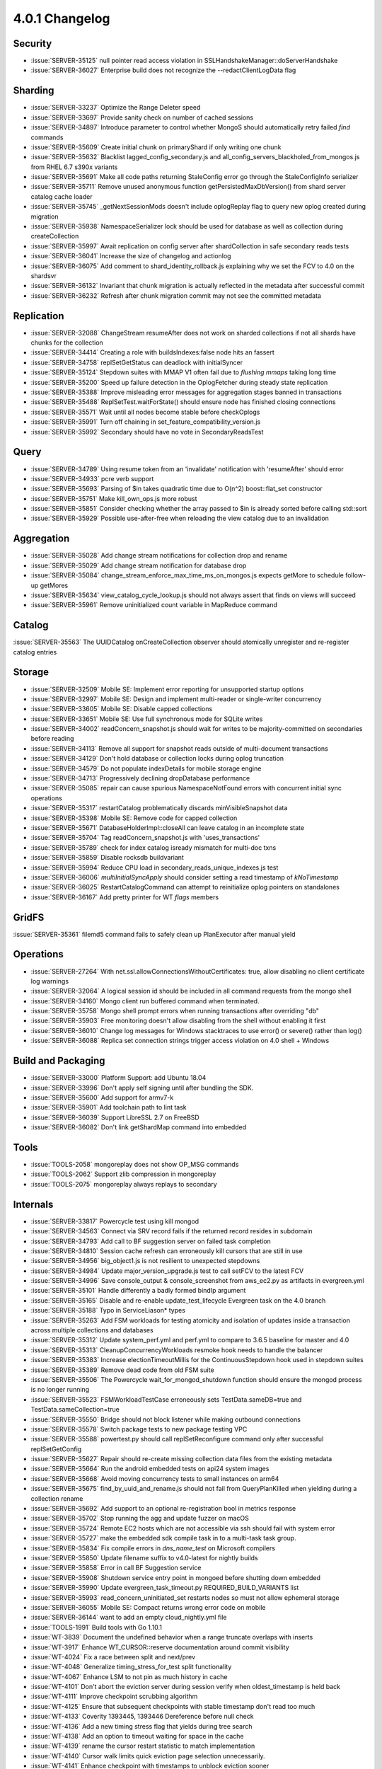 .. _4.0.1-changelog:

4.0.1 Changelog
---------------

Security
~~~~~~~~

- :issue:`SERVER-35125` null pointer read access violation in SSLHandshakeManager::doServerHandshake
- :issue:`SERVER-36027` Enterprise build does not recognize the --redactClientLogData flag

Sharding
~~~~~~~~

- :issue:`SERVER-33237` Optimize the Range Deleter speed
- :issue:`SERVER-33697` Provide sanity check on number of cached sessions
- :issue:`SERVER-34897` Introduce parameter to control whether MongoS should automatically retry failed `find` commands
- :issue:`SERVER-35609` Create initial chunk on primaryShard if only writing one chunk
- :issue:`SERVER-35632` Blacklist lagged_config_secondary.js and all_config_servers_blackholed_from_mongos.js from RHEL 6.7 s390x variants
- :issue:`SERVER-35691` Make all code paths returning StaleConfig error go through the StaleConfigInfo serializer
- :issue:`SERVER-35711` Remove unused anonymous function getPersistedMaxDbVersion() from shard server catalog cache loader
- :issue:`SERVER-35745` _getNextSessionMods doesn't include oplogReplay flag to query new oplog created during migration
- :issue:`SERVER-35938` NamespaceSerializer lock should be used for database as well as collection during createCollection
- :issue:`SERVER-35997` Await replication on config server after shardCollection in safe secondary reads tests
- :issue:`SERVER-36041` Increase the size of changelog and actionlog
- :issue:`SERVER-36075` Add comment to shard_identity_rollback.js explaining why we set the FCV to 4.0 on the shardsvr
- :issue:`SERVER-36132` Invariant that chunk migration is actually reflected in the metadata after successful commit
- :issue:`SERVER-36232` Refresh after chunk migration commit may not see the committed metadata

Replication
~~~~~~~~~~~

- :issue:`SERVER-32088` ChangeStream resumeAfter does not work on sharded collections if not all shards have chunks for the collection 
- :issue:`SERVER-34414` Creating a role with buildsIndexes:false node hits an fassert
- :issue:`SERVER-34758` replSetGetStatus can deadlock with initialSyncer
- :issue:`SERVER-35124` Stepdown suites with MMAP V1 often fail due to `flushing mmaps` taking long time
- :issue:`SERVER-35200` Speed up failure detection in the OplogFetcher during steady state replication
- :issue:`SERVER-35388` Improve misleading error messages for aggregation stages banned in transactions
- :issue:`SERVER-35488` ReplSetTest.waitForState() should ensure node has finished closing connections
- :issue:`SERVER-35571` Wait until all nodes become stable before checkOplogs
- :issue:`SERVER-35991` Turn off chaining in set_feature_compatibility_version.js
- :issue:`SERVER-35992` Secondary should have no vote in SecondaryReadsTest

Query
~~~~~

- :issue:`SERVER-34789` Using resume token from an 'invalidate' notification with 'resumeAfter' should error
- :issue:`SERVER-34933` pcre verb support
- :issue:`SERVER-35693` Parsing of $in takes quadratic time due to O(n^2) boost::flat_set constructor
- :issue:`SERVER-35751` Make kill_own_ops.js more robust
- :issue:`SERVER-35851` Consider checking whether the array passed to $in is already sorted before calling std::sort
- :issue:`SERVER-35929` Possible use-after-free when reloading the view catalog due to an invalidation

Aggregation
~~~~~~~~~~~

- :issue:`SERVER-35028` Add change stream notifications for collection drop and rename
- :issue:`SERVER-35029` Add change stream notification for database drop
- :issue:`SERVER-35084` change_stream_enforce_max_time_ms_on_mongos.js expects getMore to schedule follow-up getMores
- :issue:`SERVER-35634` view_catalog_cycle_lookup.js should not always assert that finds on views will succeed
- :issue:`SERVER-35961` Remove uninitialized count variable in MapReduce command

Catalog
~~~~~~~

:issue:`SERVER-35563` The UUIDCatalog onCreateCollection observer should atomically unregister and re-register catalog entries

Storage
~~~~~~~

- :issue:`SERVER-32509` Mobile SE: Implement error reporting for unsupported startup options
- :issue:`SERVER-32997` Mobile SE: Design and implement multi-reader or single-writer concurrency
- :issue:`SERVER-33605` Mobile SE: Disable capped collections
- :issue:`SERVER-33651` Mobile SE: Use full synchronous mode for SQLite writes
- :issue:`SERVER-34002` readConcern_snapshot.js should wait for writes to be majority-committed on secondaries before reading
- :issue:`SERVER-34113` Remove all support for snapshot reads outside of multi-document transactions
- :issue:`SERVER-34129` Don't hold database or collection locks during oplog truncation
- :issue:`SERVER-34579` Do not populate indexDetails for mobile storage engine
- :issue:`SERVER-34713` Progressively declining dropDatabase performance
- :issue:`SERVER-35085` repair can cause spurious NamespaceNotFound errors with concurrent initial sync operations
- :issue:`SERVER-35317` restartCatalog problematically discards minVisibleSnapshot data
- :issue:`SERVER-35398` Mobile SE: Remove code for capped collection
- :issue:`SERVER-35671` DatabaseHolderImpl::closeAll can leave catalog in an incomplete state
- :issue:`SERVER-35704` Tag readConcern_snapshot.js with 'uses_transactions'
- :issue:`SERVER-35789` check for index catalog isready mismatch for multi-doc txns
- :issue:`SERVER-35859` Disable rocksdb buildvariant
- :issue:`SERVER-35994` Reduce CPU load in secondary_reads_unique_indexes.js test
- :issue:`SERVER-36006` `multiInitialSyncApply` should consider setting a read timestamp of `kNoTimestamp`
- :issue:`SERVER-36025` RestartCatalogCommand can attempt to reinitialize oplog pointers on standalones
- :issue:`SERVER-36167` Add pretty printer for WT `flags` members

GridFS
~~~~~~

:issue:`SERVER-35361` filemd5 command fails to safely clean up PlanExecutor after manual yield

Operations
~~~~~~~~~~

- :issue:`SERVER-27264` With net.ssl.allowConnectionsWithoutCertificates: true, allow disabling no client certificate log warnings
- :issue:`SERVER-32064` A logical session id should be included in all command requests from the mongo shell
- :issue:`SERVER-34160` Mongo client run buffered command when terminated.
- :issue:`SERVER-35758` Mongo shell prompt errors when running transactions after overriding "db"
- :issue:`SERVER-35903` Free monitoring doesn't allow disabling from the shell without enabling it first
- :issue:`SERVER-36010` Change log messages for Windows stacktraces to use error() or severe() rather than log()
- :issue:`SERVER-36088` Replica set connection strings trigger access violation on 4.0 shell + Windows

Build and Packaging
~~~~~~~~~~~~~~~~~~~

- :issue:`SERVER-33000` Platform Support: add Ubuntu 18.04
- :issue:`SERVER-33996` Don't apply self signing until after bundling the SDK.
- :issue:`SERVER-35600` Add support for armv7-k
- :issue:`SERVER-35901` Add toolchain path to lint task
- :issue:`SERVER-36039` Support LibreSSL 2.7 on FreeBSD
- :issue:`SERVER-36082` Don't link getShardMap command into embedded

Tools
~~~~~

- :issue:`TOOLS-2058` mongoreplay does not show OP_MSG commands
- :issue:`TOOLS-2062` Support zlib compression in mongoreplay
- :issue:`TOOLS-2075` mongoreplay always replays to secondary

Internals
~~~~~~~~~

- :issue:`SERVER-33817` Powercycle test using kill mongod
- :issue:`SERVER-34563` Connect via SRV record fails if the returned record resides in subdomain 
- :issue:`SERVER-34793` Add call to BF suggestion server on failed task completion
- :issue:`SERVER-34810` Session cache refresh can erroneously kill cursors that are still in use
- :issue:`SERVER-34956` big_object1.js is not resilient to unexpected stepdowns
- :issue:`SERVER-34984` Update major_version_upgrade.js test to call setFCV to the latest FCV
- :issue:`SERVER-34996` Save console_output & console_screenshot from aws_ec2.py as artifacts in evergreen.yml
- :issue:`SERVER-35101` Handle differently a badly formed bindIp argument
- :issue:`SERVER-35165` Disable and re-enable update_test_lifecycle Evergreen task on the 4.0 branch
- :issue:`SERVER-35188` Typo in ServiceLiason* types
- :issue:`SERVER-35263` Add FSM workloads for testing atomicity and isolation of updates inside a transaction across multiple collections and databases
- :issue:`SERVER-35312` Update system_perf.yml and perf.yml to compare to 3.6.5 baseline for master and 4.0
- :issue:`SERVER-35313` CleanupConcurrencyWorkloads resmoke hook needs to handle the balancer
- :issue:`SERVER-35383` Increase electionTimeoutMillis for the ContinuousStepdown hook used in stepdown suites
- :issue:`SERVER-35389` Remove dead code from old FSM suite
- :issue:`SERVER-35506` The Powercycle wait_for_mongod_shutdown function should ensure the mongod process is no longer running
- :issue:`SERVER-35523` FSMWorkloadTestCase erroneously sets TestData.sameDB=true and TestData.sameCollection=true
- :issue:`SERVER-35550` Bridge should not block listener while making outbound connections
- :issue:`SERVER-35578` Switch package tests to new package testing VPC
- :issue:`SERVER-35588` powertest.py should call replSetReconfigure command only after successful replSetGetConfig
- :issue:`SERVER-35627` Repair should re-create missing collection data files from the existing metadata
- :issue:`SERVER-35664` Run the android embedded tests on api24 system images
- :issue:`SERVER-35668` Avoid moving concurrency tests to small instances on arm64
- :issue:`SERVER-35675` find_by_uuid_and_rename.js should not fail from QueryPlanKilled when yielding during a collection rename
- :issue:`SERVER-35692` Add support to an optional re-registration bool in metrics response
- :issue:`SERVER-35702` Stop running the agg and update fuzzer on macOS
- :issue:`SERVER-35724` Remote EC2 hosts which are not accessible via ssh should fail with system error
- :issue:`SERVER-35727` make the embedded sdk compile task in to a multi-task task group.
- :issue:`SERVER-35834` Fix compile errors in `dns_name_test` on Microsoft compilers
- :issue:`SERVER-35850` Update filename suffix to v4.0-latest for nightly builds
- :issue:`SERVER-35858` Error in call BF Suggestion service
- :issue:`SERVER-35908` Shutdown service entry point in mongoed before shutting down embedded
- :issue:`SERVER-35990` Update evergreen_task_timeout.py REQUIRED_BUILD_VARIANTS list
- :issue:`SERVER-35993` read_concern_uninitiated_set restarts nodes so must not allow ephemeral storage
- :issue:`SERVER-36055` Mobile SE: Compact returns wrong error code on mobile
- :issue:`SERVER-36144` want to add an empty cloud_nightly.yml file
- :issue:`TOOLS-1991` Build tools with Go 1.10.1
- :issue:`WT-3839` Document the undefined behavior when a range truncate overlaps with inserts
- :issue:`WT-3917` Enhance WT_CURSOR::reserve documentation around commit visibility
- :issue:`WT-4024` Fix a race between split and next/prev
- :issue:`WT-4048` Generalize timing_stress_for_test split functionality
- :issue:`WT-4067` Enhance LSM to not pin as much history in cache
- :issue:`WT-4101` Don't abort the eviction server during session verify when oldest_timestamp is held back 
- :issue:`WT-4111` Improve checkpoint scrubbing algorithm
- :issue:`WT-4125` Ensure that subsequent checkpoints with stable timestamp don't read too much
- :issue:`WT-4133` Coverity 1393445, 1393446 Dereference before null check
- :issue:`WT-4136` Add a new timing stress flag that yields during tree search
- :issue:`WT-4138` Add an option to timeout waiting for space in the cache
- :issue:`WT-4139` rename the cursor restart statistic to match implementation
- :issue:`WT-4140` Cursor walk limits quick eviction page selection unnecessarily.
- :issue:`WT-4141` Enhance checkpoint with timestamps to unblock eviction sooner
- :issue:`WT-4143` Use WiredTiger.turtle.set if it exists but WiredTiger.turtle does not
- :issue:`WT-4145` Only include the checkpoint timestamp during checkpoints
- :issue:`WT-4146` Coverity 1393639, unused variable
- :issue:`WT-4152` Save return value for later comparison in transaction code
- :issue:`WT-4163` Lint

